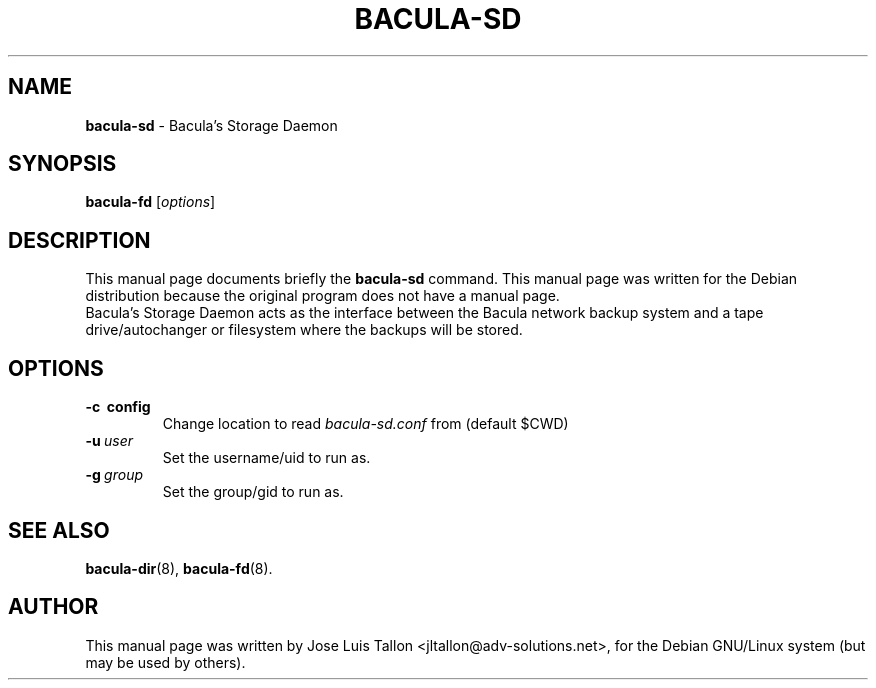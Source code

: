 .\"                                      Hey, EMACS: -*- nroff -*-
.\" First parameter, NAME, should be all caps
.\" Second parameter, SECTION, should be 1-8, maybe w/ subsection
.\" other parameters are allowed: see man(7), man(1)
.TH BACULA\-SD 8 "Jan 24, 2004" "Kern Sibbald" "Network backup, recovery & verification"
.\" Please adjust this date whenever revising the manpage.
.\"
.SH NAME
.B bacula\-sd
\- Bacula's Storage Daemon
.SH SYNOPSIS
.B bacula\-fd
.RI [ options ]
.br
.SH DESCRIPTION
This manual page documents briefly the
.B bacula\-sd
command.
This manual page was written for the Debian distribution
because the original program does not have a manual page.
.br
Bacula's Storage Daemon acts as the interface between the Bacula
network backup system and a tape drive/autochanger or filesystem where
the backups will be stored.
.SH OPTIONS
.TP
.B \-c\  config
Change location to read \fIbacula\-sd.conf\fP from (default $CWD)
.TP
.BI \-u\  user
Set the username/uid to run as.
.TP
.BI \-g\  group
Set the group/gid to run as.
.SH SEE ALSO
.BR bacula\-dir (8),
.BR bacula\-fd (8).
.br
.SH AUTHOR
This manual page was written by Jose Luis Tallon
.nh
<jltallon@adv\-solutions.net>,
for the Debian GNU/Linux system (but may be used by others).
